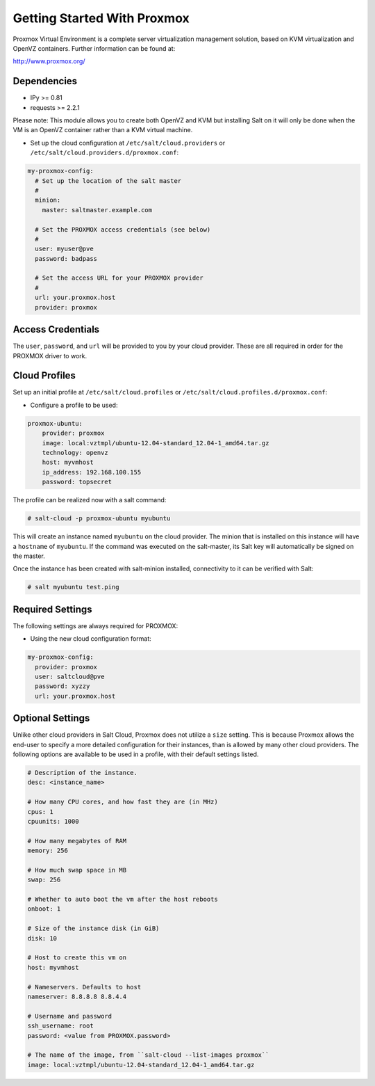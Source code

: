 ============================
Getting Started With Proxmox
============================

Proxmox Virtual Environment is a complete server virtualization management solution,
based on KVM virtualization and OpenVZ containers.
Further information can be found at:

http://www.proxmox.org/

Dependencies
============
* IPy >= 0.81
* requests >= 2.2.1

Please note:
This module allows you to create both OpenVZ and KVM but installing Salt on it will only be
done when the VM is an OpenVZ container rather than a KVM virtual machine.

* Set up the cloud configuration at
  ``/etc/salt/cloud.providers`` or
  ``/etc/salt/cloud.providers.d/proxmox.conf``:

.. code-block:: yaml

    my-proxmox-config:
      # Set up the location of the salt master
      #
      minion:
        master: saltmaster.example.com

      # Set the PROXMOX access credentials (see below)
      #
      user: myuser@pve
      password: badpass

      # Set the access URL for your PROXMOX provider
      #
      url: your.proxmox.host
      provider: proxmox



Access Credentials
==================
The ``user``, ``password``, and ``url`` will be provided to you by your cloud
provider. These are all required in order for the PROXMOX driver to work.


Cloud Profiles
==============
Set up an initial profile at ``/etc/salt/cloud.profiles`` or
``/etc/salt/cloud.profiles.d/proxmox.conf``:

* Configure a profile to be used:

.. code-block:: yaml

    proxmox-ubuntu:
        provider: proxmox
        image: local:vztmpl/ubuntu-12.04-standard_12.04-1_amd64.tar.gz
        technology: openvz
        host: myvmhost
        ip_address: 192.168.100.155
        password: topsecret


The profile can be realized now with a salt command:

.. code-block:: bash

    # salt-cloud -p proxmox-ubuntu myubuntu

This will create an instance named ``myubuntu`` on the cloud provider. The
minion that is installed on this instance will have a ``hostname`` of ``myubuntu``.
If the command was executed on the salt-master, its Salt key will automatically
be signed on the master.

Once the instance has been created with salt-minion installed, connectivity to
it can be verified with Salt:

.. code-block:: bash

    # salt myubuntu test.ping


Required Settings
=================
The following settings are always required for PROXMOX:

* Using the new cloud configuration format:

.. code-block:: yaml

    my-proxmox-config:
      provider: proxmox
      user: saltcloud@pve
      password: xyzzy
      url: your.proxmox.host

Optional Settings
=================
Unlike other cloud providers in Salt Cloud, Proxmox does not utilize a
``size`` setting. This is because Proxmox allows the end-user to specify a
more detailed configuration for their instances, than is allowed by many other
cloud providers. The following options are available to be used in a profile,
with their default settings listed.

.. code-block:: yaml

    # Description of the instance.
    desc: <instance_name>

    # How many CPU cores, and how fast they are (in MHz)
    cpus: 1
    cpuunits: 1000

    # How many megabytes of RAM
    memory: 256

    # How much swap space in MB
    swap: 256

    # Whether to auto boot the vm after the host reboots
    onboot: 1

    # Size of the instance disk (in GiB)
    disk: 10

    # Host to create this vm on
    host: myvmhost

    # Nameservers. Defaults to host
    nameserver: 8.8.8.8 8.8.4.4

    # Username and password
    ssh_username: root
    password: <value from PROXMOX.password>

    # The name of the image, from ``salt-cloud --list-images proxmox``
    image: local:vztmpl/ubuntu-12.04-standard_12.04-1_amd64.tar.gz
